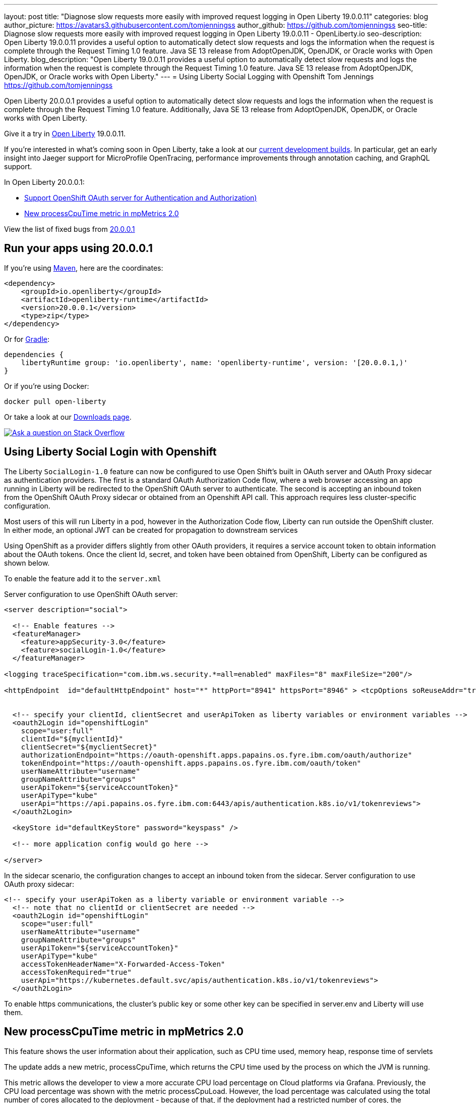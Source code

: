 ---
layout: post
title: "Diagnose slow requests more easily with improved request logging in Open Liberty 19.0.0.11"
categories: blog
author_picture: https://avatars3.githubusercontent.com/tomjenningss
author_github: https://github.com/tomjenningss
seo-title: Diagnose slow requests more easily with improved request logging in Open Liberty 19.0.0.11 - OpenLiberty.io
seo-description: Open Liberty 19.0.0.11 provides a useful option to automatically detect slow requests and logs the information when the request is complete through the Request Timing 1.0 feature. Java SE 13 release from AdoptOpenJDK, OpenJDK, or Oracle works with Open Liberty.
blog_description: "Open Liberty 19.0.0.11 provides a useful option to automatically detect slow requests and logs the information when the request is complete through the Request Timing 1.0 feature. Java SE 13 release from AdoptOpenJDK, OpenJDK, or Oracle works with Open Liberty."
---
= Using Liberty Social Logging with Openshift
Tom Jennings <https://github.com/tomjenningss>


Open Liberty 20.0.0.1 provides a useful option to automatically detect slow requests and logs the information when the request is complete through the Request Timing 1.0 feature. Additionally, Java SE 13 release from AdoptOpenJDK, OpenJDK, or Oracle works with Open Liberty.

Give it a try in link:/about/[Open Liberty] 19.0.0.11.

If you're interested in what's coming soon in Open Liberty, take a look at our <<previews,current development builds>>. In particular, get an early insight into Jaeger support for MicroProfile OpenTracing, performance improvements through annotation caching, and GraphQL support.

In Open Liberty 20.0.0.1:

* <<SSAA,Support OpenShift OAuth server for Authentication and Authorization)>>
* <<NMM,New processCpuTime metric in mpMetrics 2.0>>

View the list of fixed bugs from https://github.com/OpenLiberty/open-liberty/issues?utf8=%E2%9C%93&q=label%3Arelease%3A20001+label%3A%22release+bug%22[20.0.0.1]

[#run]
== Run your apps using 20.0.0.1

If you're using link:/guides/maven-intro.html[Maven], here are the coordinates:

[source,xml]
----
<dependency>
    <groupId>io.openliberty</groupId>
    <artifactId>openliberty-runtime</artifactId>
    <version>20.0.0.1</version>
    <type>zip</type>
</dependency>
----

Or for link:/guides/gradle-intro.html[Gradle]:

[source,gradle]
----
dependencies {
    libertyRuntime group: 'io.openliberty', name: 'openliberty-runtime', version: '[20.0.0.1,)'
}
----

Or if you're using Docker:

[source]
----
docker pull open-liberty
----

Or take a look at our link:/downloads/[Downloads page].

[link=https://stackoverflow.com/tags/open-liberty]
image::/img/blog/blog_btn_stack.svg[Ask a question on Stack Overflow, align="center"]

[#SSAA]
== Using Liberty Social Login with Openshift

The Liberty `SocialLogin-1.0` feature can now be configured to use Open Shift's built in OAuth server and OAuth Proxy sidecar as authentication providers. The first is a standard OAuth Authorization Code flow, where a web browser accessing an app running in Liberty will be redirected to the OpenShift OAuth server to authenticate.
The second is accepting an inbound token from the OpenShift OAuth Proxy sidecar or obtained from an Openshift API call. This approach requires less cluster-specific configuration.

Most users of this will run Liberty in a pod, however in the Authorization Code flow, Liberty can run outside the OpenShift cluster. In either mode, an optional JWT can be created for propagation to downstream services

Using OpenShift as a provider differs slightly from other OAuth providers, it requires a service account token to obtain information about the OAuth tokens.
Once the client Id, secret, and token have been obtained from OpenShift, Liberty can be configured as shown below.

To enable the feature add it to the `server.xml`

Server configuration to use OpenShift OAuth server:

[source, xml]
----
<server description="social">

  <!-- Enable features -->
  <featureManager>
    <feature>appSecurity-3.0</feature>
    <feature>socialLogin-1.0</feature>
  </featureManager>

<logging traceSpecification="com.ibm.ws.security.*=all=enabled" maxFiles="8" maxFileSize="200"/>

<httpEndpoint  id="defaultHttpEndpoint" host="*" httpPort="8941" httpsPort="8946" > <tcpOptions soReuseAddr="true" /> </httpEndpoint>


  <!-- specify your clientId, clientSecret and userApiToken as liberty variables or environment variables -->
  <oauth2Login id="openshiftLogin" 
    scope="user:full" 
    clientId="${myclientId}" 
    clientSecret="${myclientSecret}"
    authorizationEndpoint="https://oauth-openshift.apps.papains.os.fyre.ibm.com/oauth/authorize" 
    tokenEndpoint="https://oauth-openshift.apps.papains.os.fyre.ibm.com/oauth/token"
    userNameAttribute="username" 
    groupNameAttribute="groups" 
    userApiToken="${serviceAccountToken}" 
    userApiType="kube" 
    userApi="https://api.papains.os.fyre.ibm.com:6443/apis/authentication.k8s.io/v1/tokenreviews"> 
  </oauth2Login>

  <keyStore id="defaultKeyStore" password="keyspass" />
   
  <!-- more application config would go here -->

</server>
----

In the sidecar scenario, the configuration changes to accept an inbound token from the sidecar.
Server configuration to use OAuth proxy sidecar:

[source, xml]
----
<!-- specify your userApiToken as a liberty variable or environment variable -->
  <!-- note that no clientId or clientSecret are needed --> 
  <oauth2Login id="openshiftLogin" 
    scope="user:full" 
    userNameAttribute="username" 
    groupNameAttribute="groups" 
    userApiToken="${serviceAccountToken}" 
    userApiType="kube" 
    accessTokenHeaderName="X-Forwarded-Access-Token"  
    accessTokenRequired="true" 
    userApi="https://kubernetes.default.svc/apis/authentication.k8s.io/v1/tokenreviews"> 
  </oauth2Login>
----

To enable https communications, the cluster's public key or some other key can be specified in server.env and Liberty will use them.

[#NMM]
== New processCpuTime metric in mpMetrics 2.0

This feature shows the user information about their application, such as CPU time used, memory heap, response time of servlets

The update adds a new metric, processCpuTime, which returns the CPU time used by the process on which the JVM is running.

This metric allows the developer to view a more accurate CPU load percentage on Cloud platforms via Grafana. Previously, the CPU load percentage was shown with the metric processCpuLoad. However, the load percentage was calculated using the total number of cores allocated to the deployment - because of that, if the deployment had a restricted number of cores, the processCpuLoad would end up showing a plateau on Grafana when the maximum number of cores was reached. For example, on a deployment with 32 cores allocated but restricted to 4 cores, the processCpuLoad graph would show a plateau at 12.5%, when all four cores are used. This is confusing and misleading.

The new metric, processCpuTime, can be manipulated on Grafana (see picture) to create a more accurate representation of the CPU being used. rate(processCpuTime)[1m] shows the average rate of increase in CPU time over one minute. Dividing this by the total number of CPU cores, we can see a more accurate percentage of the CPU used, taking into account the restraints.

Try it out for yourself




The new metric will be displayed on the `/metrics` endpoint on `mpMetrics-2.0` and `mpMetrics-2.2`. On the dashboard, a new panel can be created with the following PromQL query: (rate(base:cpu_process_cpu_time[2m])/1e9) / base:cpu_available_processors{app=~[[app]]}. link:https://github.com/OpenLiberty/open-liberty-operator/tree/master/deploy/dashboards/metrics[View full dashboard]


With constraints - you can see that the old version caps out at 12.5% (4/32); the new metric more accurately represents the percentage of CPU used. Note that there are 32 cores available when not setting constraints on the deployment.

image::/img/blog/20001-highcpuload[align="center"]
image::/img/blog/20001-lowcpuload[align="center"]


No constraints (32 processors) - you can see that the old version and new version display the same thing.

image::/img/blog/20001-noconstraints[align="center"]

image::/img/blog/20001-noconstraints[align="center"]



[#previews]

== Previews of early implementations available in development builds

You can now also try out early implementations of some new capabilities in the link:https://openliberty.io/downloads/#development_builds[latest Open Liberty development builds]:

* <<acr, Automatically compress HTTP responses>>

These early implementations are not available in 20.0.0.1 but you can try them out in our daily Docker image by running `docker pull openliberty/daily`. Let us know what you think!
[#acr]
== Automatically compress HTTP responses



== Get Liberty 20.0.0.1 now

Available through <<run,Maven, Gradle, Docker, and as a downloadable archive>>.



